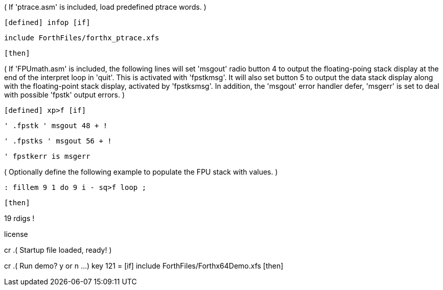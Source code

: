 ( If 'ptrace.asm' is included, load predefined ptrace words. )

 [defined] infop [if]

    include ForthFiles/forthx_ptrace.xfs

 [then]

( If 'FPUmath.asm' is included, the following lines will set 'msgout' radio button 4 to
output the floating-poing stack display at the end of the interpret loop in 'quit'.
This is activated with 'fpstkmsg'. It will also set button 5 to output the data stack
display along with the floating-point stack display, activated by 'fpstksmsg'. In
addition, the 'msgout' error handler defer, 'msgerr' is set to deal with possible
'fpstk' output errors. )

 [defined] xp>f [if]

   ' .fpstk ' msgout 48 + !

   ' .fpstks ' msgout 56 + !

   ' fpstkerr is msgerr

( Optionally define the following example to populate the FPU stack with values. )

    : fillem 9 1 do 9 i - sq>f loop ;

 [then]

19 rdigs !

license

cr .( Startup file loaded, ready! )

cr .( Run demo? y or n ...) key 121 = [if] include ForthFiles/Forthx64Demo.xfs [then]
